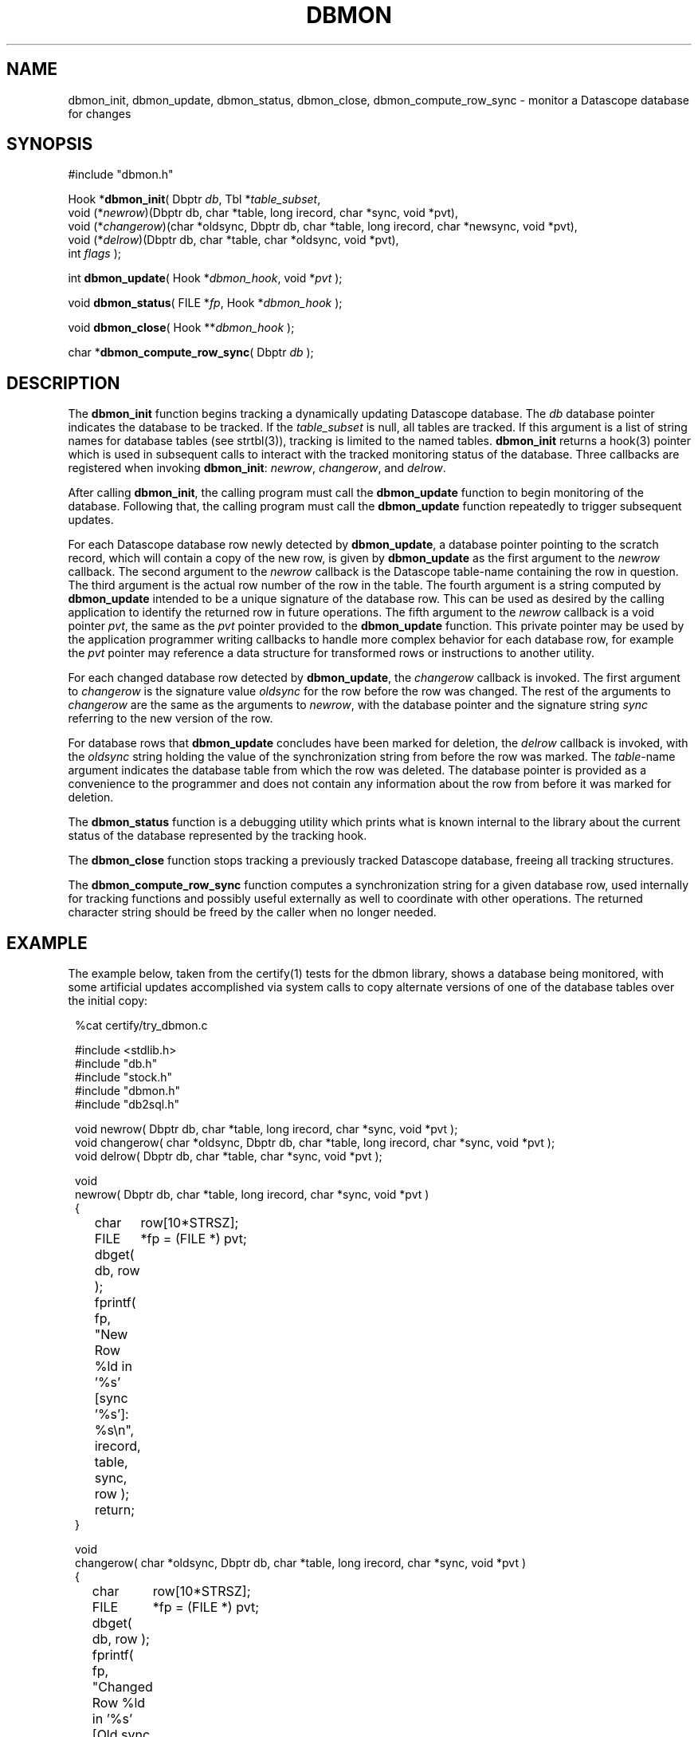 .TH DBMON 3
.SH NAME
dbmon_init, dbmon_update, dbmon_status, dbmon_close, dbmon_compute_row_sync \- monitor a Datascope database for changes
.SH SYNOPSIS
.nf

#include "dbmon.h"

Hook *\fBdbmon_init\fP( Dbptr \fIdb\fP, Tbl *\fItable_subset\fP, 
                  void (*\fInewrow\fP)(Dbptr db, char *table, long irecord, char *sync, void *pvt), 
                  void (*\fIchangerow\fP)(char *oldsync, Dbptr db, char *table, long irecord, char *newsync, void *pvt), 
                  void (*\fIdelrow\fP)(Dbptr db, char *table, char *oldsync, void *pvt), 
                  int \fIflags\fP );

int \fBdbmon_update\fP( Hook *\fIdbmon_hook\fP, void *\fIpvt\fP );

void \fBdbmon_status\fP( FILE *\fIfp\fP, Hook *\fIdbmon_hook\fP );

void \fBdbmon_close\fP( Hook **\fIdbmon_hook\fP );

char *\fBdbmon_compute_row_sync\fP( Dbptr \fIdb\fP );

.fi
.SH DESCRIPTION
The \fBdbmon_init\fP function begins tracking a dynamically updating
Datascope database. The \fIdb\fP database pointer indicates the
database to be tracked. If the \fItable_subset\fP is null, all
tables are tracked.  If this argument is a list of string names for
database tables (see strtbl(3)), tracking is limited to the named
tables.  \fBdbmon_init\fP returns a hook(3) pointer which is used
in subsequent calls to interact with the tracked monitoring status
of the database. Three callbacks are registered when invoking
\fBdbmon_init\fP: \fInewrow\fP, \fIchangerow\fP, and \fIdelrow\fP.

After calling \fBdbmon_init\fP, the calling program must call the
\fBdbmon_update\fP function to begin monitoring of the database.
Following that, the calling program must call the \fBdbmon_update\fP
function repeatedly to trigger subsequent updates.

For each Datascope database row newly detected by \fBdbmon_update\fP,
a database pointer pointing to the scratch record,
which will contain a copy of the new row, is given by \fBdbmon_update\fP as the first argument
to the \fInewrow\fP callback. The second argument to the \fInewrow\fP
callback is the Datascope table-name containing the row in question.
The third argument is the actual row number of the row in the table.
The fourth argument is a string computed by \fBdbmon_update\fP
intended to be a unique signature of the database row. This can be used
as desired by the calling application to identify the returned row
in future operations. The fifth argument to the \fInewrow\fP callback
is a void pointer \fIpvt\fP, the same as the \fIpvt\fP
pointer provided to the \fBdbmon_update\fP function. This private
pointer may be used by the application programmer writing callbacks
to handle more complex behavior for each database row, for example
the \fIpvt\fP pointer may reference a data structure for
transformed rows or instructions to another utility.

For each changed database row detected by \fBdbmon_update\fP, the
\fIchangerow\fP callback is invoked. The first argument to
\fIchangerow\fP is the signature value \fIoldsync\fP for the row before
the row was changed. The rest of the arguments to \fIchangerow\fP
are the same as the arguments to \fInewrow\fP, with the database
pointer and the signature string \fIsync\fP referring to the new version of
the row.

For database rows that \fBdbmon_update\fP concludes have been marked
for deletion, the \fIdelrow\fP callback is invoked, with the
\fIoldsync\fP string holding the value of the synchronization string
from before the row was marked. The \fItable\fP-name argument
indicates the database table from which the row was deleted. The
database pointer is provided as a convenience to the programmer and
does not contain any information about the row from before it was
marked for deletion.

The \fBdbmon_status\fP function is a debugging utility which prints
what is known internal to the library about the current status of
the database represented by the tracking hook.

The \fBdbmon_close\fP function stops tracking a previously tracked
Datascope database, freeing all tracking structures.

The \fBdbmon_compute_row_sync\fP function computes a synchronization
string for a given database row, used internally for tracking
functions and possibly useful externally as well to coordinate with
other operations. The returned character string should be freed by
the caller when no longer needed.

.SH EXAMPLE
The example below, taken from the certify(1) tests for the dbmon
library, shows a database being monitored, with some artificial
updates accomplished via system calls to copy alternate versions
of one of the database tables over the initial copy:
.in 2c
.ft CW
.nf

%cat certify/try_dbmon.c

#include <stdlib.h>
#include "db.h"
#include "stock.h"
#include "dbmon.h"
#include "db2sql.h"

void newrow( Dbptr db, char *table, long irecord, char *sync, void *pvt );
void changerow( char *oldsync, Dbptr db, char *table, long irecord, char *sync, void *pvt );
void delrow( Dbptr db, char *table, char *sync, void *pvt );

void
newrow( Dbptr db, char *table, long irecord, char *sync, void *pvt )
{ 
	char	row[10*STRSZ];
	FILE	*fp = (FILE *) pvt;

	dbget( db, row );
	
	fprintf( fp, "New Row %ld in '%s' [sync '%s']: %s\\n", irecord, table, sync, row );

	return;
}

void
changerow( char *oldsync, Dbptr db, char *table, long irecord, char *sync, void *pvt )
{ 
	char	row[10*STRSZ];
	FILE	*fp = (FILE *) pvt;

	dbget( db, row );
	
	fprintf( fp, "Changed Row %ld in '%s' [Old sync '%s', New sync '%s']: %s\\n", 
		 irecord, table, oldsync, sync, row );

	return;
}

void
delrow( Dbptr db, char *table, char *sync, void *pvt )
{ 
	FILE	*fp = (FILE *) pvt;

	fprintf( fp, "Deleted row from '%s' with sync '%s'\\n", table, sync );

	return;
}

int
main(int argc, char **argv )
{
	Dbptr	db;
	char	dbname[FILENAME_MAX];
	Hook	*dbmon_hook = NULL;
	Tbl	*tables = (Tbl *) NULL; 

	if( argc != 2 ) {

		elog_die( 0, "Usage: %s dbname\\n", argv[0] );

	} else {
		
		strcpy( dbname, argv[1] );
	}

	dbopen_database( dbname, "r", &db );

	dbmon_hook = dbmon_init( db, tables, newrow, changerow, delrow, 0 );

	dbmon_update( dbmon_hook, (void *) stdout );

	fprintf( stdout, "Adding new arrival table:\\n" );

	system( "cp data/mod.new.demo.arrival results/dbmon/demo.arrival" );

	sleep( 1 );

	dbmon_update( dbmon_hook, (void *) stdout );

	fprintf( stdout, "Shortening arrival table:\\n" );

	system( "cp data/mod.shorter.demo.arrival results/dbmon/demo.arrival" );

	sleep( 1 );

	dbmon_update( dbmon_hook, (void *) stdout );

	fprintf( stdout, "Lengthening arrival table:\\n" );

	system( "cp data/mod.longer.demo.arrival results/dbmon/demo.arrival" );

	sleep( 1 );

	dbmon_update( dbmon_hook, (void *) stdout );

	dbmon_status( stdout, dbmon_hook );

	clear_register( 1 );

	free_hook( &dbmon_hook );

	dbclose( db );

	exit( 0 );
}
.fi
.ft R
.in
.SH RETURN VALUES
\fBdbmon_init\fP returns a hook(3) pointer used in subsequent calls to the dbmon library. 

\fBdbmon_update\fP returns 0. \fBdbmon_status\fP and \fBdbmon_close\fP do not return anything. 

\fBdbmon_compute_row_sync\fP returns a char pointer with a string representation of the sync value 
for the given database row. The pointer must be freed by the caller. 
.SH LIBRARY
-ldbmon
.SH "SEE ALSO"
.nf
perldbmon(3p), db2sql(3)
.fi
.SH "BUGS AND CAVEATS"
The \fIflags\fP argument to \fBdbmon_init\fP is not yet used and should be set to 0. 

If the database descriptor-file changes such that the underlying files referenced for each database 
table change, the dbmon library will not adjust dynamically. 

If rows are deleted from a database table being monitored, the dbmon library will recompute the signatures 
for all rows in the table. In general, for databases being modified and read by multiple processes (e.g. 
real-time databases), rows for deletion should be marked with dbmark(3) and left 
in place. 

Currently, state-file based post-cleanup reconnection (synchronization of an existing Datascope database
with a previously created SQL mirror of that database) is not supported. 

The dbmon library does not yet support a state file, though perhaps should. 

The dbmon library does not yet monitor external files, though perhaps should. 

In addition to the database pointer for a given row, the corresponding table name is passed to the callback functions,
even though the table name could also be derived from a dbquery(3) call on the database pointer. This is 
done as a convenience to the programmer implementing the callbacks. 

The \fInewrow\fP and \fIchangerow\fP callbacks are given scratch records with copies of the new rows, rather than
being given the new rows themselves, in order to keep the transactions atomic: i.e. to make sure the operation 
performed on the database row in the callback is done on the exact same row for which the sync string was computed
internal to the dbmon library. This is necessary for databases that may be changing more rapidly than the refresh rate
of the dbmon library. An alternative solution would be to force all other database-write operations to suspend during 
a dbmon refresh operation, however that forces a more stringent trade-off between real-time process latency and 
dbmon latency, which seems less desirable if it can be avoided. 

The \fBdbmon_update\fP function assumes \fBorb2db_msg\fP is on the execution path and runs that command with the 
\fIwait\fP option on the tracked database before proceeding. 
.SH AUTHOR
.nf
Dr. Kent Lindquist 
Lindquist Consulting, Inc. 
.fi
